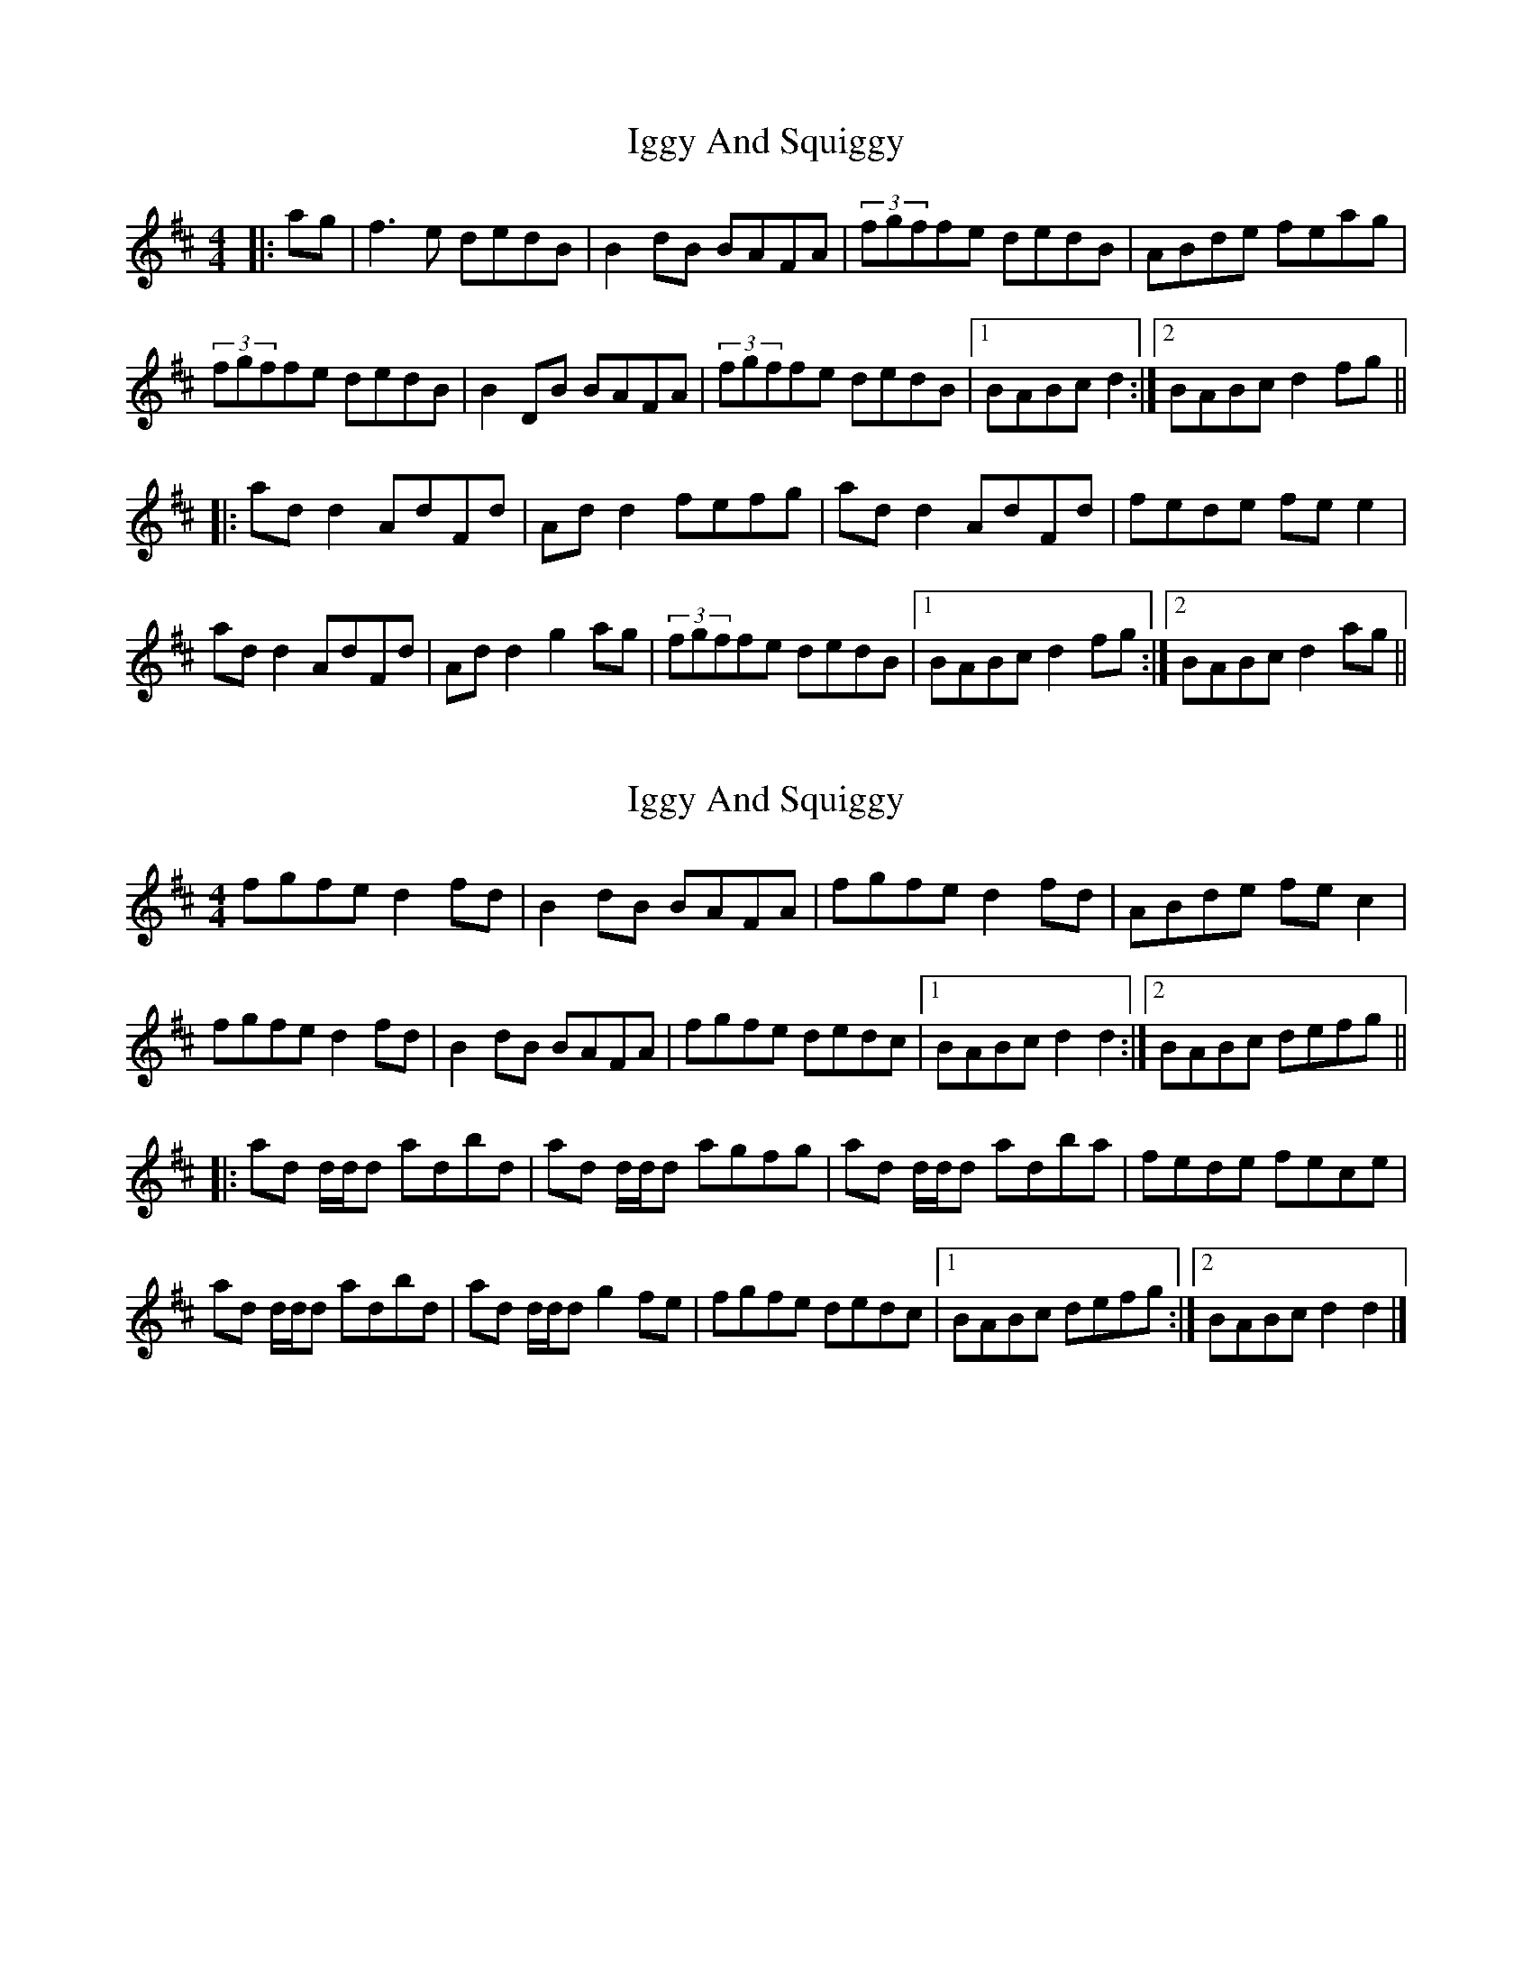 X: 1
T: Iggy And Squiggy
Z: JACKB
S: https://thesession.org/tunes/7445#setting7445
R: reel
M: 4/4
L: 1/8
K: Dmaj
|: ag | f3e dedB | B2 dB BAFA | (3fgffe dedB | ABde feag |
(3fgffe dedB | B2 DB BAFA | (3fgffe dedB |1 BABc d2 :|2 BABc d2 fg ||
|:ad d2 AdFd | Ad d2 fefg | ad d2 AdFd | fede fe e2 |
ad d2 AdFd | Ad d2 g2 ag | (3fgffe dedB |1 BABc d2 fg :|2 BABc d2 ag ||
X: 2
T: Iggy And Squiggy
Z: DonaldK
S: https://thesession.org/tunes/7445#setting18935
R: reel
M: 4/4
L: 1/8
K: Dmaj
fgfe d2fd|B2dB BAFA|fgfe d2fd|ABde fec2|fgfe d2fd|B2dB BAFA|fgfe dedc|[1 BABc d2d2:|[2 BABc defg|||:ad d/d/d adbd|ad d/d/d agfg|ad d/d/d adba|fede fece|ad d/d/d adbd|ad d/d/d g2fe|fgfe dedc|[1 BABc defg:|[2 BABc d2d2|]
